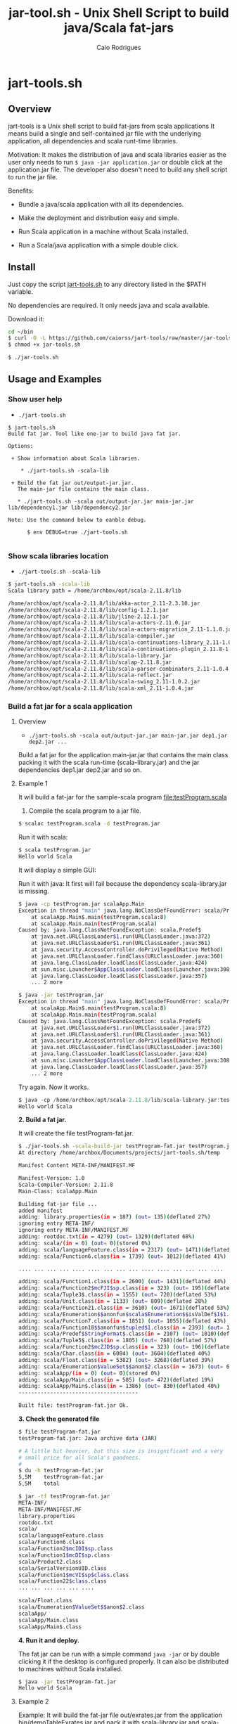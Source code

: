 #+TITLE: jar-tool.sh - Unix Shell Script to build java/Scala fat-jars
#+AUTHOR: Caio Rodrigues
#+STARTUP: showall 
#+KEYWORDS: unix shell script java scala fatjar fat-jar deploy dependency

* jart-tools.sh 
** Overview 

jart-tools is a Unix shell script to build fat-jars from scala
applications It means build a single and self-contained jar file with
the underlying application, all dependencies and scala runt-time
libraries.

Motivation: It makes the distribution of java and scala libraries
easier as the user only needs to run =$ java -jar application.jar= or
double click at the application.jar file. The developer also doesn't
need to build any shell script to run the jar file.

Benefits: 

 - Bundle a java/scala application with all its dependencies.

 - Make the deployment and distribution easy and simple.

 - Run Scala application in a machine without Scala installed.

 - Run a Scala/java application with a simple double click.

** Install 

Just copy the script _jart-tools.sh_ to any directory listed in the
$PATH variable. 

No dependencies are required. It only needs java and scala available.

Download it: 

#+BEGIN_SRC sh 
  cd ~/bin 
  $ curl -O -L https://github.com/caiorss/jart-tools/raw/master/jar-tools.sh
  $ chmod +x jar-tools.sh

  $ ./jar-tools.sh
#+END_SRC

** Usage and Examples
*** Show user help 

 + =./jart-tools.sh=

#+BEGIN_SRC text
$ jart-tools.sh 
Build fat jar. Tool like one-jar to build java fat jar. 

Options: 

 + Show information about Scala libraries.

    * ./jart-tools.sh -scala-lib  

 + Build the fat jar out/output-jar.jar. 
   The main-jar file contains the main class.

   * ./jart-tools.sh -scala out/output-jar.jar main-jar.jar lib/dependency1.jar lib/dependency2.jar      

Note: Use the command below to eanble debug.

      $ env DEBUG=true ./jart-tools.sh 

#+END_SRC
*** Show scala libraries location 

 + =./jart-tools.sh -scala-lib=

#+BEGIN_SRC sh 
$ jart-tools.sh -scala-lib
Scala library path = /home/archbox/opt/scala-2.11.8/lib

/home/archbox/opt/scala-2.11.8/lib/akka-actor_2.11-2.3.10.jar
/home/archbox/opt/scala-2.11.8/lib/config-1.2.1.jar
/home/archbox/opt/scala-2.11.8/lib/jline-2.12.1.jar
/home/archbox/opt/scala-2.11.8/lib/scala-actors-2.11.0.jar
/home/archbox/opt/scala-2.11.8/lib/scala-actors-migration_2.11-1.1.0.jar
/home/archbox/opt/scala-2.11.8/lib/scala-compiler.jar
/home/archbox/opt/scala-2.11.8/lib/scala-continuations-library_2.11-1.0.2.jar
/home/archbox/opt/scala-2.11.8/lib/scala-continuations-plugin_2.11.8-1.0.2.jar
/home/archbox/opt/scala-2.11.8/lib/scala-library.jar
/home/archbox/opt/scala-2.11.8/lib/scalap-2.11.8.jar
/home/archbox/opt/scala-2.11.8/lib/scala-parser-combinators_2.11-1.0.4.jar
/home/archbox/opt/scala-2.11.8/lib/scala-reflect.jar
/home/archbox/opt/scala-2.11.8/lib/scala-swing_2.11-1.0.2.jar
/home/archbox/opt/scala-2.11.8/lib/scala-xml_2.11-1.0.4.jar

#+END_SRC
*** Build a fat jar for a scala application 
**** Overview 
 + =./jart-tools.sh -scala out/output-jar.jar main-jar.jar dep1.jar dep2.jar ...=

Build a fat jar for the application main-jar.jar that contains the
main class packing it with the scala run-time (scala-library.jar) and
the jar dependencies dep1.jar dep2.jar and so on.
**** Example 1

It will build a fat-jar for the sample-scala program [[file:testProgram.scala][file:testProgram.scala]]

1. Compile the scala program to a jar file.

#+BEGIN_SRC sh 
$ scalac testProgram.scala -d testProgram.jar
#+END_SRC

Run it with scala:

#+BEGIN_SRC sh 
$ scala testProgram.jar
Hello world Scala

#+END_SRC

It will display a simple GUI: 

[[file:images/program-screenshot.png][file:images/program-screenshot.png]]

Run it with java: It first will fail because the dependency
scala-library.jar is missing.

#+BEGIN_SRC sh 
$ java -cp testProgram.jar scalaApp.Main
Exception in thread "main" java.lang.NoClassDefFoundError: scala/Predef$
	at scalaApp.Main$.main(testProgram.scala:8)
	at scalaApp.Main.main(testProgram.scala)
Caused by: java.lang.ClassNotFoundException: scala.Predef$
	at java.net.URLClassLoader$1.run(URLClassLoader.java:372)
	at java.net.URLClassLoader$1.run(URLClassLoader.java:361)
	at java.security.AccessController.doPrivileged(Native Method)
	at java.net.URLClassLoader.findClass(URLClassLoader.java:360)
	at java.lang.ClassLoader.loadClass(ClassLoader.java:424)
	at sun.misc.Launcher$AppClassLoader.loadClass(Launcher.java:308)
	at java.lang.ClassLoader.loadClass(ClassLoader.java:357)
	... 2 more

$ java -jar testProgram.jar 
Exception in thread "main" java.lang.NoClassDefFoundError: scala/Predef$
	at scalaApp.Main$.main(testProgram.scala:8)
	at scalaApp.Main.main(testProgram.scala)
Caused by: java.lang.ClassNotFoundException: scala.Predef$
	at java.net.URLClassLoader$1.run(URLClassLoader.java:372)
	at java.net.URLClassLoader$1.run(URLClassLoader.java:361)
	at java.security.AccessController.doPrivileged(Native Method)
	at java.net.URLClassLoader.findClass(URLClassLoader.java:360)
	at java.lang.ClassLoader.loadClass(ClassLoader.java:424)
	at sun.misc.Launcher$AppClassLoader.loadClass(Launcher.java:308)
	at java.lang.ClassLoader.loadClass(ClassLoader.java:357)
	... 2 more

#+END_SRC

Try again. Now it works.

#+BEGIN_SRC scala 
$ java -cp /home/archbox/opt/scala-2.11.8/lib/scala-library.jar:testProgram.jar  scalaApp.Main
Hello world Scala

#+END_SRC

*2. Build a fat jar.*

It will create the file testProgram-fat.jar.

#+BEGIN_SRC sh 
$ ./jar-tools.sh -scala-build-jar testProgram-fat.jar testProgram.jar 
At directory /home/archbox/Documents/projects/jart-tools.sh/temp

Manifest Content META-INF/MANIFEST.MF

Manifest-Version: 1.0
Scala-Compiler-Version: 2.11.8
Main-Class: scalaApp.Main

Building fat-jar file ...
added manifest
adding: library.properties(in = 187) (out= 135)(deflated 27%)
ignoring entry META-INF/
ignoring entry META-INF/MANIFEST.MF
adding: rootdoc.txt(in = 4279) (out= 1329)(deflated 68%)
adding: scala/(in = 0) (out= 0)(stored 0%)
adding: scala/languageFeature.class(in = 2317) (out= 1471)(deflated 36%)
adding: scala/Function6.class(in = 1739) (out= 1012)(deflated 41%)

.... ... ... ... .... .... ... ... ... .... .... ... ... ... ....

adding: scala/Function1.class(in = 2600) (out= 1431)(deflated 44%)
adding: scala/Function2$mcFJI$sp.class(in = 323) (out= 195)(deflated 39%)
adding: scala/Tuple3$.class(in = 1555) (out= 720)(deflated 53%)
adding: scala/Unit.class(in = 1133) (out= 809)(deflated 28%)
adding: scala/Function21.class(in = 3610) (out= 1671)(deflated 53%)
adding: scala/Enumeration$$anonfun$scala$Enumeration$$isValDef$1$1.class(in = 1771) (out= 890)(deflated 49%)
adding: scala/Function7.class(in = 1851) (out= 1055)(deflated 43%)
adding: scala/Function18$$anonfun$tupled$1.class(in = 2393) (out= 1019)(deflated 57%)
adding: scala/Predef$StringFormat$.class(in = 2107) (out= 1010)(deflated 52%)
adding: scala/Tuple5$.class(in = 1805) (out= 768)(deflated 57%)
adding: scala/Function2$mcZJD$sp.class(in = 323) (out= 196)(deflated 39%)
adding: scala/Char.class(in = 6084) (out= 3604)(deflated 40%)
adding: scala/Float.class(in = 5382) (out= 3268)(deflated 39%)
adding: scala/Enumeration$ValueSet$$anon$2.class(in = 1673) (out= 668)(deflated 60%)
adding: scalaApp/(in = 0) (out= 0)(stored 0%)
adding: scalaApp/Main.class(in = 585) (out= 472)(deflated 19%)
adding: scalaApp/Main$.class(in = 1386) (out= 830)(deflated 40%)
--------------------------------------

Built file: testProgram-fat.jar Ok.

#+END_SRC

*3. Check the generated file*

#+BEGIN_SRC sh 
  $ file testProgram-fat.jar 
  testProgram-fat.jar: Java archive data (JAR)

  # A little bit heavier, but this size is insignificant and a very
  # small price for all Scala's goodness.
  #
  $ du -h testProgram-fat.jar 
  5,5M    testProgram-fat.jar
  5,5M    total

  $ jar -tf testProgram-fat.jar 
  META-INF/
  META-INF/MANIFEST.MF
  library.properties
  rootdoc.txt
  scala/
  scala/languageFeature.class
  scala/Function6.class
  scala/Function2$mcIDI$sp.class
  scala/Function1$mcDI$sp.class
  scala/Product2.class
  scala/SerialVersionUID.class
  scala/Function1$mcVI$sp$class.class
  scala/Function22$class.class
  ... ... ... ... ... .... 

  scala/Float.class
  scala/Enumeration$ValueSet$$anon$2.class
  scalaApp/
  scalaApp/Main.class
  scalaApp/Main$.class

#+END_SRC


*4. Run it and deploy.*

The fat jar can be run with a simple command =java -jar= or by double
clicking it if the desktop is configured properly. It can also be
distributed to machines without Scala installed.

#+BEGIN_SRC sh 
$ java -jar testProgram-fat.jar
Hello world Scala
#+END_SRC


**** Example 2 

Example: It will build the fat-jar file out/exrates.jar from the
application bin/demoTableExrates.jar and pack it with
_scala-library.jar_ and _scala-xml_2.11-1.0.4.jar_.

#+BEGIN_SRC sh
  $ jar-tools.sh -scala out/exrates.jar \
    bin/demoTableExrates.jar \
    bin/jswing.jar /home/archbox/opt/scala-2.11.8/lib/scala-xml_2.11-1.0.4.jar

  # Script output below 
  At directory /home/archbox/Documents/projects/jswing.scala/out/temp
  Extracting /home/archbox/Documents/projects/jswing.scala/bin/jswing.jar
  Extracting /home/archbox/Documents/projects/jswing.scala/bin/jswing.jar

  Manifest Content META-INF/MANIFEST.MF

  Manifest-Version: 1.0
  Scala-Compiler-Version: 2.11.8
  Main-Class: Main

  added manifest
  adding: jswing/(in = 0) (out= 0)(stored 0%)
  adding: jswing/Event$$anon$1.class(in = 790) (out= 459)(deflated 41%)
  adding: jswing/Dialog$FileChooser$$anonfun$run$1.class(in = 1179) (out= 613)(deflated 48%)
  adding: jswing/JUtils$.class(in = 1984) (out= 1071)(deflated 46%)
  adding: jswing/guis/(in = 0) (out= 0)(stored 0%)
  adding: jswing/guis/TextView.class(in = 5485) (out= 3114)(deflated 43%)
  adding: jswing/guis/PictureFrame$.class(in = 1114) (out= 561)(deflated 49%)
  adding: jswing/guis/ListView.class(in = 6373) (out= 3410)(deflated 46%)
  adding: jswing/guis/PictureFrame.class(in = 4352) (out= 2510)(deflated 42%)
  adding: jswing/guis/ListView$.class(in = 859) (out= 456)(deflated 46%)
  adding: jswing/guis/ListView$$anon$1.class(in = 1047) (out= 584)(deflated 44%)
  adding: jswing/guis/ListView$$anonfun$onSelect$1.class(in = 1398) (out= 728)(deflated 47%)

  ... ... ... ... ... ... ... ... ... ... ... ... ... ... ... ... ... ... ... ...

  adding: scala/Predef$StringFormat$.class(in = 2107) (out= 1010)(deflated 52%)
  adding: scala/Tuple5$.class(in = 1805) (out= 768)(deflated 57%)
  adding: scala/Function2$mcZJD$sp.class(in = 323) (out= 196)(deflated 39%)
  adding: scala/Char.class(in = 6084) (out= 3604)(deflated 40%)
  adding: scala/Float.class(in = 5382) (out= 3268)(deflated 39%)
  adding: scala/Enumeration$ValueSet$$anon$2.class(in = 1673) (out= 668)(deflated 60%)
  adding: scala-xml.properties(in = 112) (out= 76)(deflated 32%)
  --------------------------------------

  Built file: out/exrates.jar Ok.
  Run it with $ java -jar out/exrates.jar

#+END_SRC

